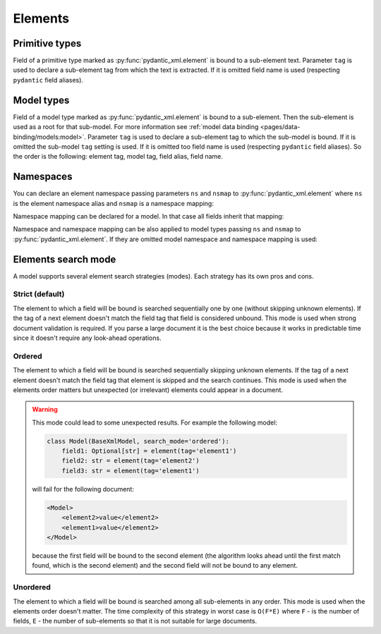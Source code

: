 .. _elements:


Elements
________

Primitive types
***************

Field of a primitive type marked as :py:func:`pydantic_xml.element` is bound to a sub-element text.
Parameter ``tag`` is used to declare a sub-element tag from which the text is extracted.
If it is omitted field name is used (respecting ``pydantic`` field aliases).

.. grid:: 2
    :gutter: 2

    .. grid-item-card:: Model

        .. literalinclude:: ../../../../examples/snippets/element_primitive.py
            :language: python
            :start-after: model-start
            :end-before: model-end

    .. grid-item-card:: Document

        .. tab-set::

            .. tab-item:: XML

                .. literalinclude:: ../../../../examples/snippets/element_primitive.py
                    :language: xml
                    :lines: 2-
                    :start-after: xml-start
                    :end-before: xml-end

            .. tab-item:: JSON

                .. literalinclude:: ../../../../examples/snippets/element_primitive.py
                    :language: json
                    :lines: 2-
                    :start-after: json-start
                    :end-before: json-end


Model types
***********

Field of a model type marked as :py:func:`pydantic_xml.element` is bound to a sub-element.
Then the sub-element is used as a root for that sub-model. For more information
see :ref:`model data binding <pages/data-binding/models:model>`.
Parameter ``tag`` is used to declare a sub-element tag to which the sub-model is bound.
If it is omitted the sub-model ``tag`` setting is used.
If it is omitted too field name is used (respecting ``pydantic`` field aliases).
So the order is the following: element tag, model tag, field alias, field name.

.. grid:: 2
    :gutter: 2

    .. grid-item-card:: Model

        .. literalinclude:: ../../../../examples/snippets/element_model.py
            :language: python
            :start-after: model-start
            :end-before: model-end

    .. grid-item-card:: Document

        .. tab-set::

            .. tab-item:: XML

                .. literalinclude:: ../../../../examples/snippets/element_model.py
                    :language: xml
                    :lines: 2-
                    :start-after: xml-start
                    :end-before: xml-end

            .. tab-item:: JSON

                .. literalinclude:: ../../../../examples/snippets/element_model.py
                    :language: json
                    :lines: 2-
                    :start-after: json-start
                    :end-before: json-end


Namespaces
**********

You can declare an element namespace passing parameters ``ns`` and ``nsmap`` to :py:func:`pydantic_xml.element`
where ``ns`` is the element namespace alias and ``nsmap`` is a namespace mapping:

.. grid:: 2
    :gutter: 2

    .. grid-item-card:: Model

        .. literalinclude:: ../../../../examples/snippets/element_namespace.py
            :language: python
            :start-after: model-start
            :end-before: model-end

    .. grid-item-card:: Document

        .. tab-set::

            .. tab-item:: XML

                .. literalinclude:: ../../../../examples/snippets/element_namespace.py
                    :language: xml
                    :lines: 2-
                    :start-after: xml-start
                    :end-before: xml-end

            .. tab-item:: JSON

                .. literalinclude:: ../../../../examples/snippets/element_namespace.py
                    :language: json
                    :lines: 2-
                    :start-after: json-start
                    :end-before: json-end

Namespace mapping can be declared for a model. In that case all fields inherit that mapping:

.. grid:: 2
    :gutter: 2

    .. grid-item-card:: Model

        .. literalinclude:: ../../../../examples/snippets/element_namespace_global.py
            :language: python
            :start-after: model-start
            :end-before: model-end

    .. grid-item-card:: Document

        .. tab-set::

            .. tab-item:: XML

                .. literalinclude:: ../../../../examples/snippets/element_namespace_global.py
                    :language: xml
                    :lines: 2-
                    :start-after: xml-start
                    :end-before: xml-end

            .. tab-item:: JSON

                .. literalinclude:: ../../../../examples/snippets/element_namespace_global.py
                    :language: json
                    :lines: 2-
                    :start-after: json-start
                    :end-before: json-end


Namespace and namespace mapping can be also applied to model types passing ``ns`` and ``nsmap``
to :py:func:`pydantic_xml.element`. If they are omitted model namespace and namespace mapping is used:

.. grid:: 2
    :gutter: 2

    .. grid-item-card:: Model

        .. literalinclude:: ../../../../examples/snippets/element_namespace_model.py
            :language: python
            :start-after: model-start
            :end-before: model-end

    .. grid-item-card:: Document

        .. tab-set::

            .. tab-item:: XML

                .. literalinclude:: ../../../../examples/snippets/element_namespace_model.py
                    :language: xml
                    :lines: 2-
                    :start-after: xml-start
                    :end-before: xml-end

            .. tab-item:: JSON

                .. literalinclude:: ../../../../examples/snippets/element_namespace_model.py
                    :language: json
                    :lines: 2-
                    :start-after: json-start
                    :end-before: json-end


Elements search mode
********************

A model supports several element search strategies (modes). Each strategy has its own pros and cons.

Strict (default)
................

The element to which a field will be bound is searched sequentially one by one (without skipping unknown elements).
If the tag of a next element doesn't match the field tag that field is considered unbound.
This mode is used when strong document validation is required. If you parse a large document it is the best
choice because it works in predictable time since it doesn't require any look-ahead operations.

.. grid:: 2
    :gutter: 2

    .. grid-item-card:: Model

        .. literalinclude:: ../../../../examples/snippets/model_mode_strict.py
            :language: python
            :start-after: model-start
            :end-before: model-end

        .. error::
              code raises an exception because of incorrect field order

    .. grid-item-card:: Document

        .. tab-set::

            .. tab-item:: XML

                .. literalinclude:: ../../../../examples/snippets/model_mode_strict.py
                    :language: xml
                    :lines: 2-
                    :start-after: xml-start
                    :end-before: xml-end

            .. tab-item:: JSON

                .. literalinclude:: ../../../../examples/snippets/model_mode_strict.py
                    :language: json
                    :lines: 2-
                    :start-after: json-start
                    :end-before: json-end


Ordered
.......

The element to which a field will be bound is searched sequentially skipping unknown elements.
If the tag of a next element doesn't match the field tag that element is skipped and the search continues.
This mode is used when the elements order matters but unexpected (or irrelevant) elements could appear in a document.

.. grid:: 2
    :gutter: 2

    .. grid-item-card:: Model

        .. literalinclude:: ../../../../examples/snippets/model_mode_ordered.py
            :language: python
            :start-after: model-start
            :end-before: model-end

    .. grid-item-card:: Document

        .. tab-set::

            .. tab-item:: XML

                .. literalinclude:: ../../../../examples/snippets/model_mode_ordered.py
                    :language: xml
                    :lines: 2-
                    :start-after: xml-start
                    :end-before: xml-end

            .. tab-item:: JSON

                .. literalinclude:: ../../../../examples/snippets/model_mode_ordered.py
                    :language: json
                    :lines: 2-
                    :start-after: json-start
                    :end-before: json-end

.. warning::
    This mode could lead to some unexpected results. For example the following model:

    .. code-block:: python

       class Model(BaseXmlModel, search_mode='ordered'):
           field1: Optional[str] = element(tag='element1')
           field2: str = element(tag='element2')
           field3: str = element(tag='element1')

    will fail for the following document:

    .. code-block:: xml

       <Model>
           <element2>value</element2>
           <element1>value</element2>
       </Model>

    because the first field will be bound to the second element (the algorithm looks ahead until the first match found,
    which is the second element) and the second field will not be bound to any element.


Unordered
.........

The element to which a field will be bound is searched among all sub-elements in any order.
This mode is used when the elements order doesn't matter.
The time complexity of this strategy in worst case is
``O(F*E)`` where ``F`` - is the number of fields, ``E`` - the number of sub-elements so that it is not suitable
for large documents.

.. grid:: 2
    :gutter: 2

    .. grid-item-card:: Model

        .. literalinclude:: ../../../../examples/snippets/model_mode_unordered.py
            :language: python
            :start-after: model-start
            :end-before: model-end

    .. grid-item-card:: Document

        .. tab-set::

            .. tab-item:: XML

                .. literalinclude:: ../../../../examples/snippets/model_mode_unordered.py
                    :language: xml
                    :lines: 2-
                    :start-after: xml-start
                    :end-before: xml-end

            .. tab-item:: JSON

                .. literalinclude:: ../../../../examples/snippets/model_mode_unordered.py
                    :language: json
                    :lines: 2-
                    :start-after: json-start
                    :end-before: json-end
